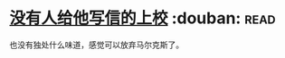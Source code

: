 * [[https://book.douban.com/subject/20392523/][没有人给他写信的上校]]    :douban::read:
也没有独处什么味道，感觉可以放弃马尔克斯了。
